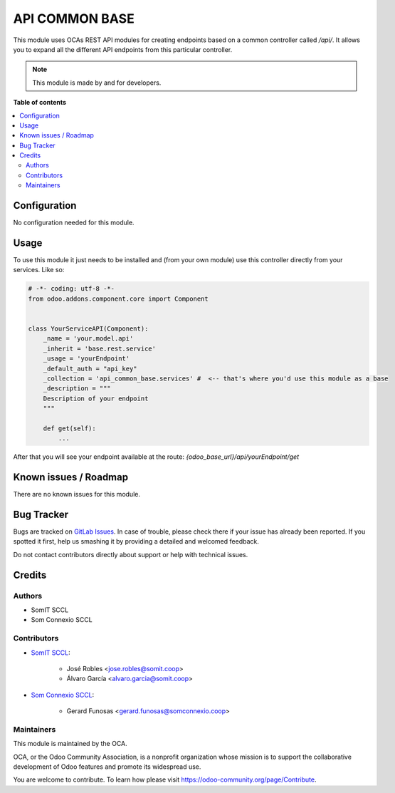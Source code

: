 ==================
API COMMON BASE
==================

This module uses OCAs REST API modules for creating endpoints based on a common controller called `/api/`. It allows you to expand all the different API endpoints from this particular controller.

.. note::
   This module is made by and for developers.

**Table of contents**

.. contents::
   :local:

Configuration
=============

No configuration needed for this module.

Usage
=====

To use this module it just needs to be installed and (from your own module) use this controller directly from your services.
Like so:

.. code-block:: python

    # -*- coding: utf-8 -*-
    from odoo.addons.component.core import Component


    class YourServiceAPI(Component):
        _name = 'your.model.api'
        _inherit = 'base.rest.service'
        _usage = 'yourEndpoint'
        _default_auth = "api_key"
        _collection = 'api_common_base.services' #  <-- that's where you'd use this module as a base
        _description = """
        Description of your endpoint
        """

        def get(self):
            ...

After that you will see your endpoint available at the route: `{odoo_base_url}/api/yourEndpoint/get`

Known issues / Roadmap
======================

There are no known issues for this module.

Bug Tracker
===========

Bugs are tracked on `GitLab Issues <https://gitlab.com/somitcoop/erp-research/odoo-helpdesk/-/issues>`_.
In case of trouble, please check there if your issue has already been reported.
If you spotted it first, help us smashing it by providing a detailed and welcomed feedback.

Do not contact contributors directly about support or help with technical issues.

Credits
=======

Authors
~~~~~~~

* SomIT SCCL
* Som Connexio SCCL

Contributors
~~~~~~~~~~~~

* `SomIT SCCL <https://somit.coop>`_:

    * José Robles <jose.robles@somit.coop>
    * Álvaro García <alvaro.garcia@somit.coop>

* `Som Connexio SCCL <https://somconnexio.coop>`_:

    * Gerard Funosas <gerard.funosas@somconnexio.coop>

Maintainers
~~~~~~~~~~~

This module is maintained by the OCA.

.. image:: https://odoo-community.org/logo.png
   :alt: Odoo Community Association
   :target: https://odoo-community.org

OCA, or the Odoo Community Association, is a nonprofit organization whose
mission is to support the collaborative development of Odoo features and
promote its widespread use.

You are welcome to contribute. To learn how please visit https://odoo-community.org/page/Contribute.